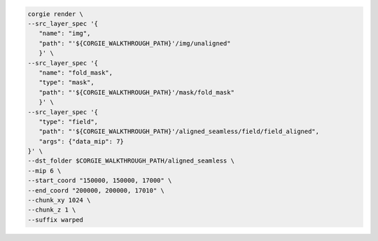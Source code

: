 .. code-block:: bash 

	corgie render \
        --src_layer_spec '{
           "name": "img",
           "path": "'${CORGIE_WALKTHROUGH_PATH}'/img/unaligned"
           }' \
        --src_layer_spec '{
           "name": "fold_mask",
           "type": "mask",
           "path": "'${CORGIE_WALKTHROUGH_PATH}'/mask/fold_mask"
           }' \
        --src_layer_spec '{
           "type": "field",
           "path": "'${CORGIE_WALKTHROUGH_PATH}'/aligned_seamless/field/field_aligned",
           "args": {"data_mip": 7}
        }' \
        --dst_folder $CORGIE_WALKTHROUGH_PATH/aligned_seamless \
        --mip 6 \
        --start_coord "150000, 150000, 17000" \
        --end_coord "200000, 200000, 17010" \
        --chunk_xy 1024 \
        --chunk_z 1 \
        --suffix warped 

